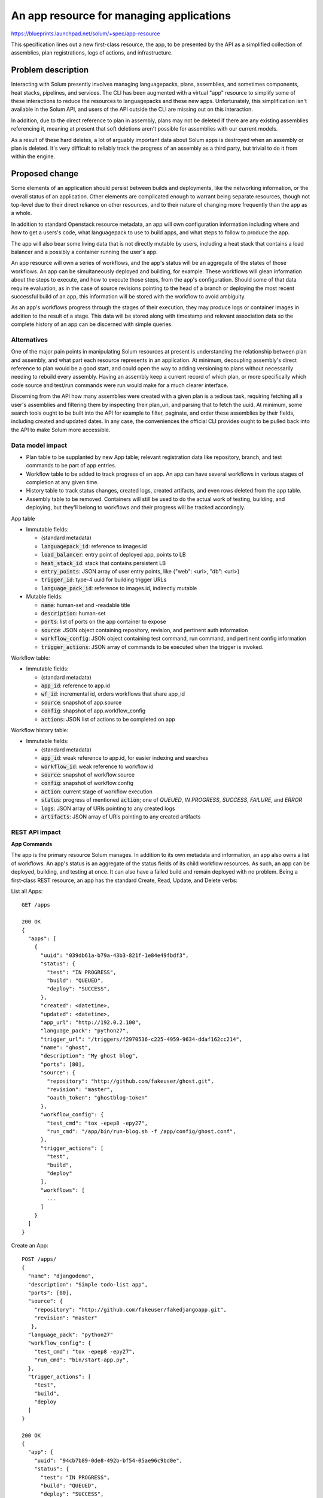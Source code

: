 ..
 This work is licensed under a Creative Commons Attribution 3.0 Unported
 License.

 http://creativecommons.org/licenses/by/3.0/legalcode

===========================================
An app resource for managing applications
===========================================

https://blueprints.launchpad.net/solum/+spec/app-resource

This specification lines out a new first-class resource, the app, to be
presented by the API as a simplified collection of assemblies, plan
registrations, logs of actions, and infrastructure.


Problem description
===================

Interacting with Solum presently involves managing languagepacks, plans,
assemblies, and sometimes components, heat stacks, pipelines, and services.
The CLI has been augmented with a virtual "app" resource to simplify some of
these interactions to reduce the resources to languagepacks and these new apps.
Unfortunately, this simplification isn't available in the Solum API, and users
of the API outside the CLI are missing out on this interaction.

In addition, due to the direct reference to plan in assembly, plans may not be
deleted if there are any existing assemblies referencing it, meaning at present
that soft deletions aren't possible for assemblies with our current models.

As a result of these hard deletes, a lot of arguably important data about Solum
apps is destroyed when an assembly or plan is deleted. It's very difficult to
reliably track the progress of an assembly as a third party, but trivial to do
it from within the engine.


Proposed change
===============

Some elements of an application should persist between builds and deployments,
like the networking information, or the overall status of an application.
Other elements are complicated enough to warrant being separate resources,
though not top-level due to their direct reliance on other resources, and to
their nature of changing more frequently than the app as a whole.

In addition to standard Openstack resource metadata, an app will own configuration
information including where and how to get a users's code, what languagepack to use
to build apps, and what steps to follow to produce the app.

The app will also bear some living data that is not directly mutable by users, including
a heat stack that contains a load balancer and a possibly a container running the user's
app.

An app resource will own a series of workflows, and the app's status will be
an aggregate of the states of those workflows. An app can be simultaneously deployed
and building, for example. These workflows will glean information about the steps
to execute, and how to execute those steps, from the app's configuration. Should
some of that data require evaluation, as in the case of source revisions pointing
to the head of a branch or deploying the most recent successful build of an app,
this information will be stored with the workflow to avoid ambiguity.

As an app's workflows progress through the stages of their execution, they may
produce logs or container images in addition to the result of a stage. This
data will be stored along with timestamp and relevant association data so the
complete history of an app can be discerned with simple queries.


Alternatives
------------

One of the major pain points in manipulating Solum resources at present is
understanding the relationship between plan and assembly, and what part each
resource represents in an application. At minimum, decoupling assembly's direct
reference to plan would be a good start, and could open the way to adding
versioning to plans without necessarily needing to rebuild every assembly.
Having an assembly keep a current record of which plan, or more specifically
which code source and test/run commands were run would make for a much clearer
interface.

Discerning from the API how many assemblies were created with a given plan is a
tedious task, requiring fetching all a user's assemblies and filtering them by
inspecting their plan_uri, and parsing that to fetch the uuid. At minimum, some
search tools ought to be built into the API for example to filter, paginate,
and order these assemblies by their fields, including created and updated
dates. In any case, the conveniences the official CLI provides ought to be
pulled back into the API to make Solum more accessible.


Data model impact
-----------------

- Plan table to be supplanted by new App table; relevant registration data like
  repository, branch, and test commands to be part of app entries.

- Workflow table to be added to track progress of an app. An app can have
  several workflows in various stages of completion at any given time.

- History table to track status changes, created logs, created artifacts,
  and even rows deleted from the app table.

- Assembly table to be removed. Containers will still be used to do the actual
  work of testing, building, and deploying, but they'll belong to workflows and
  their progress will be tracked accordingly.

App table

- Immutable fields:

  - (standard metadata)

  - :code:`languagepack_id`: reference to images.id

  - :code:`load_balancer`: entry point of deployed app, points to LB

  - :code:`heat_stack_id`: stack that contains persistent LB

  - :code:`entry_points`: JSON array of user entry points, like {"web": <url>, "db": <url>}

  - :code:`trigger_id`: type-4 uuid for building trigger URLs

  - :code:`language_pack_id`: reference to images.id, indirectly mutable

- Mutable fields:

  - :code:`name`: human-set and -readable title

  - :code:`description`: human-set

  - :code:`ports`: list of ports on the app container to expose

  - :code:`source`: JSON object containing repository, revision, and pertinent auth information

  - :code:`workflow_config`: JSON object containing test command, run command, and pertinent config information

  - :code:`trigger_actions`: JSON array of commands to be executed when the trigger is invoked.


Workflow table:

- Immutable fields:

  - (standard metadata)

  - :code:`app_id`: reference to app.id

  - :code:`wf_id`: incremental id, orders workflows that share app_id

  - :code:`source`: snapshot of app.source

  - :code:`config`: shapshot of app.workflow_config

  - :code:`actions`: JSON list of actions to be completed on app


Workflow history table:

- Immutable fields:

  - (standard metadata)

  - :code:`app_id`: weak reference to app.id, for easier indexing and searches

  - :code:`workflow_id`: weak reference to workflow.id

  - :code:`source`: snapshot of workflow.source

  - :code:`config`: snapshot of workflow.config

  - :code:`action`: current stage of workflow execution

  - :code:`status`: progress of mentioned :code:`action`; one of *QUEUED*, *IN PROGRESS*, *SUCCESS*, *FAILURE*, and *ERROR*

  - :code:`logs`: JSON array of URIs pointing to any created logs

  - :code:`artifacts`: JSON array of URIs pointing to any created artifacts


REST API impact
---------------

**App Commands**

The app is the primary resource Solum manages. In addition to its own metadata
and information, an app also owns a list of workflows. An app's status is an
aggregate of the status fields of its child workflow resources. As such, an
app can be deployed, building, and testing at once. It can also have a failed
build and remain deployed with no problem. Being a first-class REST resource,
an app has the standard Create, Read, Update, and Delete verbs:

List all Apps::

  GET /apps

  200 OK
  {
    "apps": [
      {
        "uuid": "039db61a-b79a-43b3-821f-1e84e49fbdf3",
        "status": {
          "test": "IN PROGRESS",
          "build": "QUEUED",
          "deploy": "SUCCESS",
        },
        "created": <datetime>,
        "updated": <datetime>,
        "app_url": "http://192.0.2.100",
        "language_pack": "python27",
        "trigger_url": "/triggers/f2970536-c225-4959-9634-ddaf162cc214",
        "name": "ghost",
        "description": "My ghost blog",
        "ports": [80],
        "source": {
          "repository": "http://github.com/fakeuser/ghost.git",
          "revision": "master",
          "oauth_token": "ghostblog-token"
        },
        "workflow_config": {
          "test_cmd": "tox -epep8 -epy27",
          "run_cmd": "/app/bin/run-blog.sh -f /app/config/ghost.conf",
        },
        "trigger_actions": [
          "test",
          "build",
          "deploy"
        ],
        "workflows": [
          ...
        ]
      }
    ]
  }


Create an App::

  POST /apps/
  {
    "name": "djangodemo",
    "description": "Simple todo-list app",
    "ports": [80],
    "source": {
      "repository": "http://github.com/fakeuser/fakedjangoapp.git",
      "revision": "master"
     },
    "language_pack": "python27"
    "workflow_config": {
      "test_cmd": "tox -epep8 -epy27",
      "run_cmd": "bin/start-app.py",
    },
    "trigger_actions": [
      "test",
      "build",
      "deploy
    ]
  }

  200 OK
  {
    "app": {
      "uuid": "94cb7b89-0de8-492b-bf54-05ae96c9bd0e",
      "status": {
        "test": "IN PROGRESS",
        "build": "QUEUED",
        "deploy": "SUCCESS",
      },
      "created": <datetime>,
      "updated": <datetime>,
      "app_url": "http://192.0.2.101",
      "language_pack": "python27",
      "trigger_url": "/triggers/4ed0cd4b-da91-4552-a9c0-8c4a49fd2f56",
      "name": "djangodemo",
      "description": "Simple todo-list app",
      "ports": [80],
      "source": {
        "repository": "http://github.com/fakeuser/fakedjangoapp.git",
        "revision": "master",
      },
      "workflow_config": {
        "test_cmd": "tox -epep8 -epy27",
        "run_cmd": "bin/start-app.py",
      },
      "trigger_actions": [
        "test",
        "build",
        "deploy"
      ],
      "workflows": []
    }
  }

Show one App::

  GET /apps/94cb7b89-0de8-492b-bf54-05ae96c9bd0e

  200 OK
  {
    "app": {
      "uuid": "94cb7b89-0de8-492b-bf54-05ae96c9bd0e",
      "status": {
        "test": "IN PROGRESS",
        "build": "QUEUED",
        "deploy": "SUCCESS",
      },
      "created": <datetime>,
      "updated": <datetime>,
      "app_url": "http://192.0.2.101",
      "language_pack": "python27",
      "trigger_url": "/triggers/4ed0cd4b-da91-4552-a9c0-8c4a49fd2f56",
      "name": "djangodemo",
      "description": "Simple todo-list app",
      "ports": [80],
      "source": {
        "repository": "http://github.com/fakeuser/fakedjangoapp.git",
        "revision": "master",
      },
      "workflow_config": {
        "test_cmd": "tox -epep8 -epy27",
        "run_cmd": "bin/start-app.py",
      },
      "trigger_actions": [
        "test",
        "build",
        "deploy"
      ],
      "workflows: [
        ...
      ]
    }
  }

Update one App::

  PATCH /apps/94cb7b89-0de8-492b-bf54-05ae96c9bd0e
  {
    "description": "To-do list with new engine",
  }

  200 OK
  {
    "app": {
      "uuid": "94cb7b89-0de8-492b-bf54-05ae96c9bd0e",
      "status": {
        "test": "IN PROGRESS",
        "build": "QUEUED",
        "deploy": "SUCCESS",
      },
      "created": <datetime>,
      "updated": <datetime>,
      "app_url": "http://192.0.2.101",
      "language_pack": "python27",
      "trigger_url": "/triggers/4ed0cd4b-da91-4552-a9c0-8c4a49fd2f56",
      "name": "djangodemo",
      "description": "To-do list with new engine",
      "ports": [80],
      "source": {
        "repository": "http://github.com/fakeuser/fakedjangoapp.git",
        "revision": "master",
      },
      "workflow_config": {
        "test_cmd": "tox -epep8 -epy27",
        "run_cmd": "bin/start-app.py",
      },
      "trigger_actions": [
        "test",
        "build",
        "deploy"
      ],
      "workflows": [
        ...
      ]
    }
  }


Delete one stopped App::

  DELETE /apps/039db61a-b79a-43b3-821f-1e84e49fbdf3

  204 NO CONTENT


**Workflow commands**

An app manages an application through each stage of its CI/CD lifecycle. The
workflow commands expose control verbs to the user for direct interaction.

Test an app's code::

  POST /apps/94cb7b89-0de8-492b-bf54-05ae96c9bd0e/workflows
  {
    "actions": ["test"]
  }

  202 ACCEPTED
  {
    "workflow": {
      "app_id": "94cb7b89-0de8-492b-bf54-05ae96c9bd0e",
      "wf_id": 34,
      "created": <datetime>,
      "updated": <datetime>,
      "status": {
        "test": "QUEUED"
      },
      "source": {
        "repository": "http://github.com/fakeuser/fakedjangoapp.git",
        "revision": "master"
      },
      "config": {
        "test_cmd": "tox -epep8 -epy27",
        "run_cmd": "bin/start-app.py",
        "build_id": 34,
      },
      "actions": [
        "test"
      ],
      "logs": [],
      "artifacts": []
    }
  }

Test and build app::

  POST /apps/94cb7b89-0de8-492b-bf54-05ae96c9bd0e/workflows
  {
    "actions": ["test", "build"]
  }

  202 ACCEPTED
  {
    "workflow": {
      "app_id": "94cb7b89-0de8-492b-bf54-05ae96c9bd0e",
      "wf_id": 35,
      "created": <datetime>,
      "updated": <datetime>,
      "status": {
        "test": "QUEUED",
        "build": "QUEUED"
      },
      "source": {
        "repository": "http://github.com/fakeuser/fakedjangoapp.git",
        "revision": "master"
      },
      "config": {
        "test_cmd": "tox -epep8 -epy27",
        "run_cmd": "bin/start-app.py",
        "build_id": 35,
      },
      "actions": [
        "test",
        "build"
      ],
      "logs": [],
      "artifacts": []
    }
  }

Skip tests, just build app::

  POST /apps/94cb7b89-0de8-492b-bf54-05ae96c9bd0e/workflows
  {
    "actions": ["build"]
  }

  202 ACCEPTED
  {
    "workflow": {
      "app_id": "94cb7b89-0de8-492b-bf54-05ae96c9bd0e",
      "wf_id": 36,
      "created": <datetime>,
      "updated": <datetime>,
      "status": {
        "build": "QUEUED"
      },
      "source": {
        "repository": "http://github.com/fakeuser/fakedjangoapp.git",
        "revision": "master"
      },
      "config": {
        "test_cmd": "tox -epep8 -epy27",
        "run_cmd": "bin/start-app.py",
        "build_id": 36,
      },
      "actions": [
        "build"
      ],
      "logs": [],
      "artifacts": []
    }
  }

Deploy app with last good build

    Since wf_id starts at 1, a build_id 0 is a sentinel to mean "the last good
    build at deploy time". This is not updated until the deploy action is started,
    at which point the workflow's build_id will be updated to the appropriate value,
    or else the workflow will be marked as ERROR, with the reason "No such build".::

      POST /apps/94cb7b89-0de8-492b-bf54-05ae96c9bd0e/workflows
      {
        "actions": ["deploy"],
        "config": {
          "build_id": 0
        }
      }

      202 ACCEPTED
      {
        "workflow": {
          "app_id": "94cb7b89-0de8-492b-bf54-05ae96c9bd0e",
          "wf_id": 37,
          "created": <datetime>,
          "updated": <datetime>,
          "status": {
            "deploy": "QUEUED"
          },
          "source": {
            "repository": "http://github.com/fakeuser/fakedjangoapp.git",
            "revision": "master"
          },
          "config": {
            "test_cmd": "tox -epep8 -epy27",
            "run_cmd": "bin/start-app.py",
            "build_id": 0,
          },
          "actions": [
            "deploy"
          ],
          "logs": [],
          "artifacts": []
        }
      }

      ...

      GET /apps/94cb7b89-0de8-492b-bf54-05ae96c9bd0e/workflows/37

      200 OK
      {
        "workflow": {
          "app_id": "94cb7b89-0de8-492b-bf54-05ae96c9bd0e",
          "wf_id": 37,
          "created": <datetime>,
          "updated": <datetime>,
          "status": {
            "deploy": "IN PROGRESS"
          },
          "source": {
            "repository": "http://github.com/fakeuser/fakedjangoapp.git",
            "revision": "master"
          },
          "config": {
            "test_cmd": "tox -epep8 -epy27",
            "run_cmd": "bin/start-app.py",
            "build_id": 34,
          },
          "actions": [
            "deploy"
          ],
          "logs": [],
          "artifacts": []
        }
      }

Deploy app with specific build

  If there's no artifact from that build_id (the build failed), this request
  will fail. If it is a build, and isn't QUEUED, IN PROGRESS, or SUCCESS, this
  request will fail. ::

    POST /apps/94cb7b89-0de8-492b-bf54-05ae96c9bd0e/workflows
    {
      "actions": ["deploy"],
      "config": {
        "build_id": 33
      }
    }

    202 ACCEPTED
    {
      "workflow": {
        "app_id": "94cb7b89-0de8-492b-bf54-05ae96c9bd0e",
        "wf_id": 38,
        "created": <datetime>,
        "updated": <datetime>,
        "status": {
          "deploy": "QUEUED"
        },
        "source": {
          "repository": "http://github.com/fakeuser/fakedjangoapp.git",
          "revision": "master"
        },
        "config": {
          "test_cmd": "tox -epep8 -epy27",
          "run_cmd": "bin/start-app.py",
          "build_id": 33,
        },
        "actions": [
          "deploy"
        ],
        "logs": [],
        "artifacts": []
      }
    }

Stop running app

  Halt and destroy a container running user code. Starting another app is a
  matter of deploying the same build again, which will create a new assembly
  in the process. ::


    POST /apps/94cb7b89-0de8-492b-bf54-05ae96c9bd0e/workflows
    {
      "actions": ["stop"]
    }


    202 ACCEPTED
    {
      "workflow": {
        "app_id": "94cb7b89-0de8-492b-bf54-05ae96c9bd0e",
        "wf_id": 39,
        "created": <datetime>,
        "updated": <datetime>,
        "status": {
          "stop": "QUEUED",
        },
        "source": {
          "repository": "http://github.com/fakeuser/fakedjangoapp.git",
          "revision": "master"
        },
        "config": {
          "test_cmd": "tox -epep8 -epy27",
          "run_cmd": "bin/start-app.py",
          "build_id": 39,
        },
        "actions": [
          "stop"
        ],
        "logs": [],
        "artifacts": []
      }
    }

**History, Log, and Artifact commands**

As workflows progress through their actions, a record of the changes made to
an app are recorded in the history table. In addition, any logs or artifacts
produced during the course of these actions will be stored with this record.
These three resources are managed by the engine with the same table, but several
resources are exposed via the API to facilitate their retrieval.

These commands in particular benefit from filtering and pagination.

Show change history of one app::

  GET /apps/2797a1f4-fc03-4c21-9dde-099cf7636ceb/history

Show recent history of one app::

  GET /apps/2797a1f4-fc03-4c21-9dde-099cf7636ceb/history?limit=5

List all logs for one app::

  GET /apps/2797a1f4-fc03-4c21-9dde-099cf7636ceb/logs

Fetch logs for last failed test action of one app::

  GET /apps/2797a1f4-fc03-4c21-9dde-099cf7636ceb/logs?action=test&status=FAILED&limit=1

List all artifacts for one app::

  GET /apps/2797a1f4-fc03-4c21-9dde-099cf7636ceb/artifacts


Security impact
---------------

(to be determined)


Notifications impact
--------------------

(to be determined)


Other end user impact
---------------------

At minimum, python-solumclient will be drastically simplified. At present, it
already presents app commands that manipulate primarily plan and assembly
resources. By implementing these features in the API, the playing field is much
more level should someone want to interact with Solum without using the
official CLI.

The planfile format will also change dramatically. I seek to remove the
confusing multiple-artifact section, and its free-form content section.
Instead, to reflect the new fields in the planfile, it might be a simple as: ::

  name: fooweb
  description: my fooweb app
  languagepack: python27
  ports: [80]
  source:
  - repository: https://github.com/fakeuser/fooweb.git
  workflow_config:
  - test_cmd: tox -epep8 -epy27
    run_cmd: /app/run.sh /app/app.ini


Performance Impact
------------------

None


Other deployer impact
---------------------

None


Developer impact
----------------

None


Implementation
==============

Assignee(s)
-----------

Primary assignee:
  <ed--cranford>


Work Items
----------

- Create app resource
- Replace use of plan resources in code with app
- Create workflow resource
- Replace use of assembly resource in code with workflow
- Create history resource
- Add code to add rows to history table with every workflow update
- Add CLI commands for (new) app, workflows, and history resources
- Remove assembly, plan, component, pipeline commands from CLI
- Remove plan and assembly resources from API


Dependencies
============

None


Testing
=======

A drastic modification of the models and resources in Solum will of course
require extensive changes to both unit and tempest tests. Ideally, the tests
will be made simpler, as a lot of metadata should be handled by the API and not
by waitloops and client-side aggregation and filtering of API responses.


Documentation Impact
====================

Significantly less effort will be spent on explaining assemblies and plans and
their relationship to an application--arguably one of the most confusing ideas
in Solum at present is that it is a tool for managing application lifecycles
and yet has no application resource to speak of.


References
==========

None

.. # vim: set sw=2 ts=2 sts=2 tw=79:
